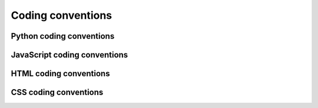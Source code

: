 ==================
Coding conventions
==================

-------------------------
Python coding conventions
-------------------------



-----------------------------
JavaScript coding conventions
-----------------------------


-----------------------
HTML coding conventions
-----------------------



----------------------
CSS coding conventions
----------------------